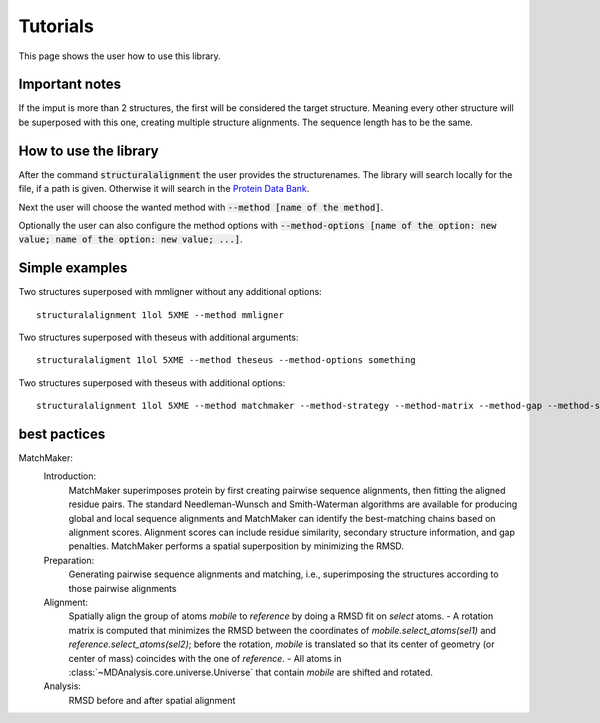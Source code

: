 Tutorials
=========

This page shows the user how to use this library.

Important notes
---------------

If the imput is more than 2 structures, the first will be considered the target structure.
Meaning every other structure will be superposed with this one, creating multiple structure alignments.
The sequence length has to be the same.

.. The superposed structures will be saved in a pdb file.

How to use the library
----------------------

After the command :code:`structuralalignment` the user provides the structurenames. The library will
search locally for the file, if a path is given. Otherwise it will search in the `Protein Data Bank
<https://www.rcsb.org/>`_.

Next the user will choose the wanted method with :code:`--method [name of the method]`.

Optionally the user can also configure the method options with :code:`--method-options
[name of the option: new value; name of the option: new value; ...]`.

Simple examples
---------------
Two structures superposed with mmligner without any additional options::

    structuralalignment 1lol 5XME --method mmligner


Two structures superposed with theseus with additional arguments::

    structuralaligment 1lol 5XME --method theseus --method-options something

Two structures superposed with theseus with additional options::

    structuralalignment 1lol 5XME --method matchmaker --method-strategy --method-matrix --method-gap --method-strict --method-selection --method-weights --method-mass_tolerance



best pactices
-------------

MatchMaker:
    Introduction:
        MatchMaker superimposes protein by first creating pairwise sequence alignments, then fitting the aligned residue pairs.
        The standard Needleman-Wunsch and Smith-Waterman algorithms are available for producing global and local sequence alignments
        and MatchMaker can identify the best-matching chains based on alignment scores.
        Alignment scores can include residue similarity, secondary structure information, and gap penalties.
        MatchMaker performs a spatial superposition by minimizing the RMSD.
    Preparation:
        Generating pairwise sequence alignments and matching, i.e., superimposing the structures according to those pairwise alignments
    Alignment:
        Spatially align the group of atoms `mobile` to `reference` by doing a RMSD fit on `select` atoms.
        - A rotation matrix is computed that minimizes the RMSD between
        the coordinates of `mobile.select_atoms(sel1)` and
        `reference.select_atoms(sel2)`; before the rotation, `mobile` is
        translated so that its center of geometry (or center of mass)
        coincides with the one of `reference`.
        - All atoms in :class:`~MDAnalysis.core.universe.Universe` that
        contain `mobile` are shifted and rotated.
    Analysis:
        RMSD before and after spatial alignment



